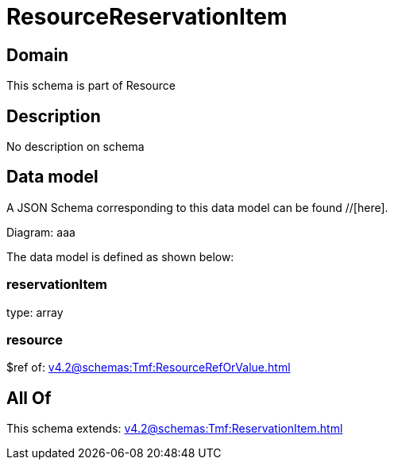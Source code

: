 = ResourceReservationItem

[#domain]
== Domain

This schema is part of Resource

[#description]
== Description
No description on schema


[#data_model]
== Data model

A JSON Schema corresponding to this data model can be found //[here].

Diagram:
aaa

The data model is defined as shown below:


=== reservationItem
type: array


=== resource
$ref of: xref:v4.2@schemas:Tmf:ResourceRefOrValue.adoc[]


[#all_of]
== All Of

This schema extends: xref:v4.2@schemas:Tmf:ReservationItem.adoc[]
